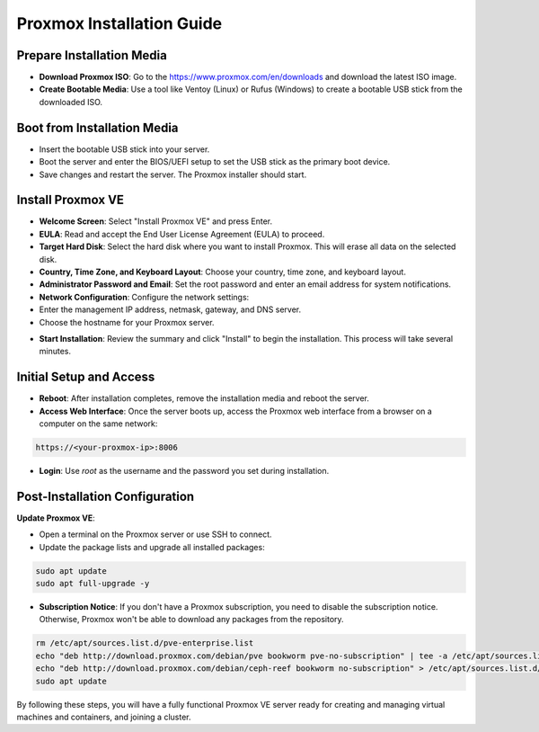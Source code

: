 Proxmox Installation Guide
==========================

**Prepare Installation Media**
--------------------------------
- **Download Proxmox ISO**: Go to the https://www.proxmox.com/en/downloads and download the latest ISO image.
- **Create Bootable Media**: Use a tool like Ventoy (Linux) or Rufus (Windows) to create a bootable USB stick from the downloaded ISO.

.. image:: ./images/iso.png
    :alt: Proxmox ISO download
    :align: center

**Boot from Installation Media**
----------------------------------
- Insert the bootable USB stick into your server.
- Boot the server and enter the BIOS/UEFI setup to set the USB stick as the primary boot device.
- Save changes and restart the server. The Proxmox installer should start.

**Install Proxmox VE**
------------------------
- **Welcome Screen**: Select "Install Proxmox VE" and press Enter.
- **EULA**: Read and accept the End User License Agreement (EULA) to proceed.
- **Target Hard Disk**: Select the hard disk where you want to install Proxmox. This will erase all data on the selected disk.
- **Country, Time Zone, and Keyboard Layout**: Choose your country, time zone, and keyboard layout.
- **Administrator Password and Email**: Set the root password and enter an email address for system notifications.
- **Network Configuration**: Configure the network settings:
- Enter the management IP address, netmask, gateway, and DNS server.
- Choose the hostname for your Proxmox server.

.. image:: ./images/px_install.png
    :alt: Installation interface config
    :align: center

- **Start Installation**: Review the summary and click "Install" to begin the installation. This process will take several minutes.

**Initial Setup and Access**
------------------------------
- **Reboot**: After installation completes, remove the installation media and reboot the server.
- **Access Web Interface**: Once the server boots up, access the Proxmox web interface from a browser on a computer on the same network:

.. code-block:: bash

    https://<your-proxmox-ip>:8006

- **Login**: Use `root` as the username and the password you set during installation.

.. image:: ./images/websearch.png
    :alt: Accessing Proxmox GUI
    :align: center

**Post-Installation Configuration**
-------------------------------------

**Update Proxmox VE**:

- Open a terminal on the Proxmox server or use SSH to connect.
- Update the package lists and upgrade all installed packages:

.. code-block:: bash

    sudo apt update
    sudo apt full-upgrade -y

- **Subscription Notice**: If you don't have a Proxmox subscription, you need to disable the subscription notice. Otherwise, Proxmox won't be able to download any packages from the repository.

.. code-block:: bash

    rm /etc/apt/sources.list.d/pve-enterprise.list
    echo "deb http://download.proxmox.com/debian/pve bookworm pve-no-subscription" | tee -a /etc/apt/sources.list
    echo "deb http://download.proxmox.com/debian/ceph-reef bookworm no-subscription" > /etc/apt/sources.list.d/ceph.list
    sudo apt update


By following these steps, you will have a fully functional Proxmox VE server ready for creating and managing virtual machines and containers, and joining a cluster.
